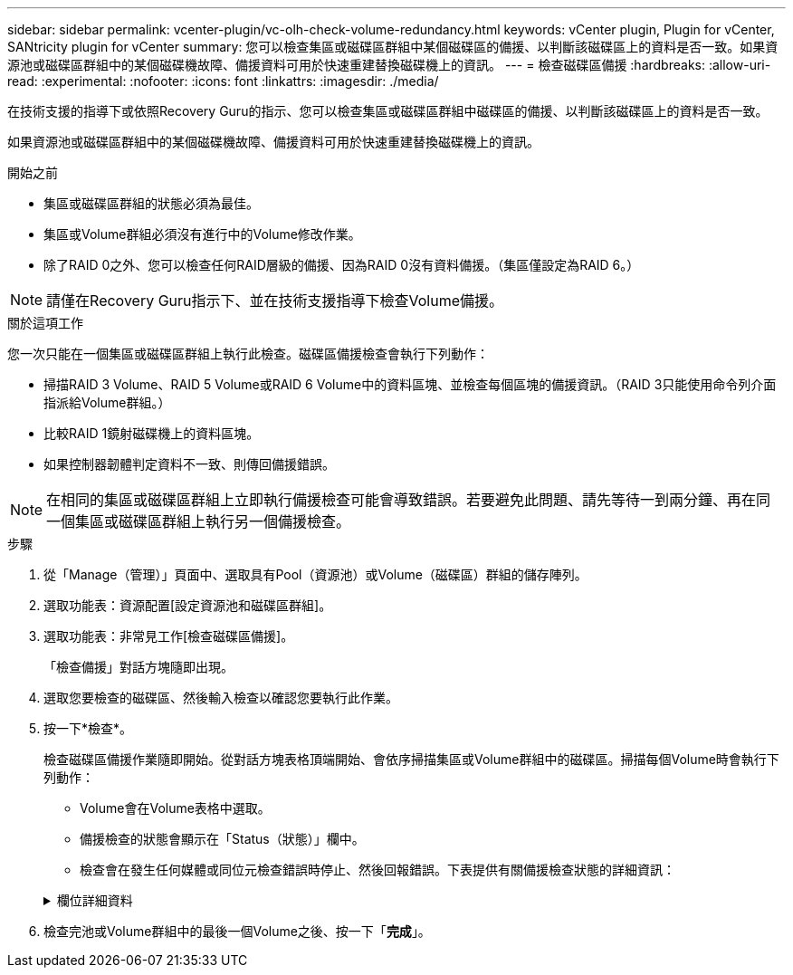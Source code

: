 ---
sidebar: sidebar 
permalink: vcenter-plugin/vc-olh-check-volume-redundancy.html 
keywords: vCenter plugin, Plugin for vCenter, SANtricity plugin for vCenter 
summary: 您可以檢查集區或磁碟區群組中某個磁碟區的備援、以判斷該磁碟區上的資料是否一致。如果資源池或磁碟區群組中的某個磁碟機故障、備援資料可用於快速重建替換磁碟機上的資訊。 
---
= 檢查磁碟區備援
:hardbreaks:
:allow-uri-read: 
:experimental: 
:nofooter: 
:icons: font
:linkattrs: 
:imagesdir: ./media/


[role="lead"]
在技術支援的指導下或依照Recovery Guru的指示、您可以檢查集區或磁碟區群組中磁碟區的備援、以判斷該磁碟區上的資料是否一致。

如果資源池或磁碟區群組中的某個磁碟機故障、備援資料可用於快速重建替換磁碟機上的資訊。

.開始之前
* 集區或磁碟區群組的狀態必須為最佳。
* 集區或Volume群組必須沒有進行中的Volume修改作業。
* 除了RAID 0之外、您可以檢查任何RAID層級的備援、因為RAID 0沒有資料備援。（集區僅設定為RAID 6。）



NOTE: 請僅在Recovery Guru指示下、並在技術支援指導下檢查Volume備援。

.關於這項工作
您一次只能在一個集區或磁碟區群組上執行此檢查。磁碟區備援檢查會執行下列動作：

* 掃描RAID 3 Volume、RAID 5 Volume或RAID 6 Volume中的資料區塊、並檢查每個區塊的備援資訊。（RAID 3只能使用命令列介面指派給Volume群組。）
* 比較RAID 1鏡射磁碟機上的資料區塊。
* 如果控制器韌體判定資料不一致、則傳回備援錯誤。



NOTE: 在相同的集區或磁碟區群組上立即執行備援檢查可能會導致錯誤。若要避免此問題、請先等待一到兩分鐘、再在同一個集區或磁碟區群組上執行另一個備援檢查。

.步驟
. 從「Manage（管理）」頁面中、選取具有Pool（資源池）或Volume（磁碟區）群組的儲存陣列。
. 選取功能表：資源配置[設定資源池和磁碟區群組]。
. 選取功能表：非常見工作[檢查磁碟區備援]。
+
「檢查備援」對話方塊隨即出現。

. 選取您要檢查的磁碟區、然後輸入檢查以確認您要執行此作業。
. 按一下*檢查*。
+
檢查磁碟區備援作業隨即開始。從對話方塊表格頂端開始、會依序掃描集區或Volume群組中的磁碟區。掃描每個Volume時會執行下列動作：

+
** Volume會在Volume表格中選取。
** 備援檢查的狀態會顯示在「Status（狀態）」欄中。
** 檢查會在發生任何媒體或同位元檢查錯誤時停止、然後回報錯誤。下表提供有關備援檢查狀態的詳細資訊：


+
.欄位詳細資料
[%collapsible]
====
[cols="25h,~"]
|===
| 狀態 | 說明 


| 擱置中 | 這是第一個要掃描的磁碟區、您尚未按一下「Start（開始）」來開始備援檢查。或-正在對集區或磁碟區群組中的其他磁碟區執行備援檢查作業。 


| 正在檢查 | 磁碟區正在進行備援檢查。 


| 通過 | 磁碟區通過備援檢查。在備援資訊中未偵測到不一致的情形。 


| 失敗 | 磁碟區未通過備援檢查。在備援資訊中偵測到不一致的情況。 


| 媒體錯誤 | 磁碟機媒體故障且無法讀取。依照Recovery Guru中顯示的指示操作。 


| 同位元檢查錯誤 | 同位元檢查並非特定部分資料應有的同位元檢查。同位元檢查錯誤可能很嚴重、可能導致資料永久遺失。 
|===
====
. 檢查完池或Volume群組中的最後一個Volume之後、按一下「*完成*」。

